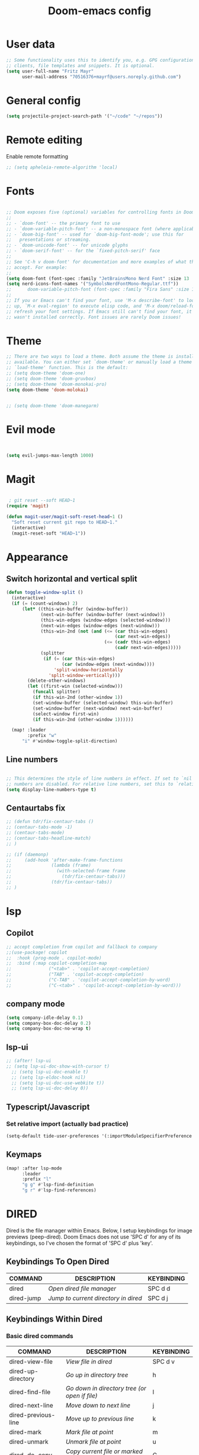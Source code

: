 #+TITLE: Doom-emacs config
#+STARTUP: show2levels

* User data
#+begin_src emacs-lisp :tangle yes
;; Some functionality uses this to identify you, e.g. GPG configuration, email
;; clients, file templates and snippets. It is optional.
(setq user-full-name "Fritz Mayr"
      user-mail-address "70516376+mayrf@users.noreply.github.com")
#+end_src
* General config

#+begin_src emacs-lisp :tangle yes
(setq projectile-project-search-path '("~/code" "~/repos"))
#+end_src

* Remote editing
Enable remote formatting

#+begin_src emacs-lisp :tangle yes
;; (setq apheleia-remote-algorithm 'local)
#+end_src

* Fonts
#+begin_src emacs-lisp :tangle yes

;; Doom exposes five (optional) variables for controlling fonts in Doom:
;;
;; - `doom-font' -- the primary font to use
;; - `doom-variable-pitch-font' -- a non-monospace font (where applicable)
;; - `doom-big-font' -- used for `doom-big-font-mode'; use this for
;;   presentations or streaming.
;; - `doom-unicode-font' -- for unicode glyphs
;; - `doom-serif-font' -- for the `fixed-pitch-serif' face
;;
;; See 'C-h v doom-font' for documentation and more examples of what they
;; accept. For example:
;;
(setq doom-font (font-spec :family "JetBrainsMono Nerd Font" :size 13 :weight 'semi-light))
(setq nerd-icons-font-names '("SymbolsNerdFontMono-Regular.ttf"))
;;      doom-variable-pitch-font (font-spec :family "Fira Sans" :size 13))
;;
;; If you or Emacs can't find your font, use 'M-x describe-font' to look them
;; up, `M-x eval-region' to execute elisp code, and 'M-x doom/reload-font' to
;; refresh your font settings. If Emacs still can't find your font, it likely
;; wasn't installed correctly. Font issues are rarely Doom issues!

#+end_src
* Theme
#+begin_src emacs-lisp :tangle yes
;; There are two ways to load a theme. Both assume the theme is installed and
;; available. You can either set `doom-theme' or manually load a theme with the
;; `load-theme' function. This is the default:
;; (setq doom-theme 'doom-one)
;; (setq doom-theme 'doom-gruvbox)
;; (setq doom-theme 'doom-monokai-pro)
(setq doom-theme 'doom-molokai)


;; (setq doom-theme 'doom-manegarm)
#+end_src

* Evil mode

#+begin_src emacs-lisp :tangle yes


(setq evil-jumps-max-length 1000)

#+end_src

* Magit

#+begin_src emacs-lisp :tangle yes

 ; git reset --soft HEAD~1
(require 'magit)

(defun magit-user/magit-soft-reset-head~1 ()
  "Soft reset current git repo to HEAD~1."
  (interactive)
  (magit-reset-soft "HEAD~1"))
#+end_src

* Appearance
** Switch horizontal and vertical split
#+begin_src emacs-lisp :tangle yes
(defun toggle-window-split ()
  (interactive)
  (if (= (count-windows) 2)
      (let* ((this-win-buffer (window-buffer))
             (next-win-buffer (window-buffer (next-window)))
             (this-win-edges (window-edges (selected-window)))
             (next-win-edges (window-edges (next-window)))
             (this-win-2nd (not (and (<= (car this-win-edges)
                                         (car next-win-edges))
                                     (<= (cadr this-win-edges)
                                         (cadr next-win-edges)))))
             (splitter
              (if (= (car this-win-edges)
                     (car (window-edges (next-window))))
                  'split-window-horizontally
                'split-window-vertically)))
        (delete-other-windows)
        (let ((first-win (selected-window)))
          (funcall splitter)
          (if this-win-2nd (other-window 1))
          (set-window-buffer (selected-window) this-win-buffer)
          (set-window-buffer (next-window) next-win-buffer)
          (select-window first-win)
          (if this-win-2nd (other-window 1))))))

  (map! :leader
        :prefix "w"
      "i" #'window-toggle-split-direction)
#+end_src

** Line numbers
#+begin_src emacs-lisp :tangle yes

;; This determines the style of line numbers in effect. If set to `nil', line
;; numbers are disabled. For relative line numbers, set this to `relative'.
(setq display-line-numbers-type t)

#+end_src

** Centaurtabs fix
#+begin_src emacs-lisp :tangle yes
;; (defun tdr/fix-centaur-tabs ()
;; (centaur-tabs-mode -1)
;; (centaur-tabs-mode)
;; (centaur-tabs-headline-match)
;; )

;; (if (daemonp)
;;     (add-hook 'after-make-frame-functions
;;               (lambda (frame)
;;                 (with-selected-frame frame
;;                   (tdr/fix-centaur-tabs)))
;;               (tdr/fix-centaur-tabs))
;; )
#+end_src
* lsp
** Copilot
#+begin_src emacs-lisp :tangle yes
;; accept completion from copilot and fallback to company
;;(use-package! copilot
;;  :hook (prog-mode . copilot-mode)
;;  :bind (:map copilot-completion-map
;;              ("<tab>" . 'copilot-accept-completion)
;;              ("TAB" . 'copilot-accept-completion)
;;              ("C-TAB" . 'copilot-accept-completion-by-word)
;;              ("C-<tab>" . 'copilot-accept-completion-by-word)))
#+end_src

** company mode

#+begin_src emacs-lisp :tangle yes
(setq company-idle-delay 0.1)
(setq company-box-doc-delay 0.2)
(setq company-box-doc-no-wrap t)
#+end_src

** lsp-ui
#+begin_src emacs-lisp :tangle yes
;; (after! lsp-ui
;; (setq lsp-ui-doc-show-with-cursor t)
  ;; (setq lsp-ui-doc-enable t)
  ;; (setq lsp-eldoc-hook nil)
  ;; (setq lsp-ui-doc-use-webkite t))
  ;; (setq lsp-ui-doc-delay 0))
#+end_src
** Typescript/Javascript
*** Set relative import (actually bad practice)
#+begin_src emacs-lisp :tangle yes
(setq-default tide-user-preferences '(:importModuleSpecifierPreference "relative" :includeCompletionsForModuleExports t :includeCompletionsWithInsertText t :allowTextChangesInNewFiles t))
#+end_src
** Keymaps
#+begin_src emacs-lisp :tangle yes
(map! :after lsp-mode
      :leader
      :prefix "l"
      "g g" #'lsp-find-definition
      "g r" #'lsp-find-references)
#+end_src

* DIRED
Dired is the file manager within Emacs.  Below, I setup keybindings for image previews (peep-dired).  Doom Emacs does not use 'SPC d' for any of its keybindings, so I've chosen the format of 'SPC d' plus 'key'.

** Keybindings To Open Dired

| COMMAND    | DESCRIPTION                        | KEYBINDING |
|------------+------------------------------------+------------|
| dired      | /Open dired file manager/            | SPC d d    |
| dired-jump | /Jump to current directory in dired/ | SPC d j    |

** Keybindings Within Dired
*** Basic dired commands

| COMMAND                | DESCRIPTION                                 | KEYBINDING |
|------------------------+---------------------------------------------+------------|
| dired-view-file        | /View file in dired/                          | SPC d v    |
| dired-up-directory     | /Go up in directory tree/                     | h          |
| dired-find-file        | /Go down in directory tree (or open if file)/ | l          |
| dired-next-line        | /Move down to next line/                      | j          |
| dired-previous-line    | /Move up to previous line/                    | k          |
| dired-mark             | /Mark file at point/                          | m          |
| dired-unmark           | /Unmark file at point/                        | u          |
| dired-do-copy          | /Copy current file or marked files/           | C          |
| dired-do-rename        | /Rename current file or marked files/         | R          |
| dired-hide-details     | /Toggle detailed listings on/off/             | (          |
| dired-git-info-mode    | /Toggle git information on/off/               | )          |
| dired-create-directory | /Create new empty directory/                  | +          |
| dired-diff             | /Compare file at point with another/          | =          |
| dired-subtree-toggle   | /Toggle viewing subtree at point/             | TAB        |

*** Dired commands using regex

| COMMAND                 | DESCRIPTION                | KEYBINDING |
|-------------------------+----------------------------+------------|
| dired-mark-files-regexp | /Mark files using regex/     | % m        |
| dired-do-copy-regexp    | /Copy files using regex/     | % C        |
| dired-do-rename-regexp  | /Rename files using regex/   | % R        |
| dired-mark-files-regexp | /Mark all files using regex/ | * %        |

*** File permissions and ownership

| COMMAND         | DESCRIPTION                      | KEYBINDING |
|-----------------+----------------------------------+------------|
| dired-do-chgrp  | /Change the group of marked files/ | g G        |
| dired-do-chmod  | /Change the mode of marked files/  | M          |
| dired-do-chown  | /Change the owner of marked files/ | O          |
| dired-do-rename | /Rename file or all marked files/  | R          |

#+begin_src emacs-lisp :tangle yes
(map! :leader
      (:prefix ("d" . "dired")
       :desc "Open dired" "d" #'dired
       :desc "Dired jump to current" "j" #'dired-jump)
      (:after dired
       (:map dired-mode-map
        :desc "Peep-dired image previews" "d p" #'peep-dired
        :desc "Dired view file"           "d v" #'dired-view-file)))

(evil-define-key 'normal dired-mode-map
  (kbd "M-RET") 'dired-display-file
  (kbd "h") 'dired-up-directory
  (kbd "l") 'dired-open-file ; use dired-find-file instead of dired-open.
  (kbd "m") 'dired-mark
  (kbd "t") 'dired-toggle-marks
  (kbd "u") 'dired-unmark
  (kbd "C") 'dired-do-copy
  (kbd "D") 'dired-do-delete
  (kbd "J") 'dired-goto-file
  (kbd "M") 'dired-do-chmod
  (kbd "O") 'dired-do-chown
  (kbd "P") 'dired-do-print
  (kbd "R") 'dired-do-rename
  (kbd "T") 'dired-do-touch
  (kbd "Y") 'dired-copy-filenamecopy-filename-as-kill ; copies filename to kill ring.
  (kbd "Z") 'dired-do-compress
  (kbd "+") 'dired-create-directory
  (kbd "-") 'dired-do-kill-lines
  (kbd "% l") 'dired-downcase
  (kbd "% m") 'dired-mark-files-regexp
  (kbd "% u") 'dired-upcase
  (kbd "* %") 'dired-mark-files-regexp
  (kbd "* .") 'dired-mark-extension
  (kbd "* /") 'dired-mark-directories
  (kbd "; d") 'epa-dired-do-decrypt
  (kbd "; e") 'epa-dired-do-encrypt)
;; Get file icons in dired
;; (add-hook 'dired-mode-hook 'all-the-icons-dired-mode)
;; With dired-open plugin, you can launch external programs for certain extensions
;; For example, I set all .png files to open in 'sxiv' and all .mp4 files to open in 'mpv'
(setq dired-open-extensions '(("gif" . "sxiv")
                              ("jpg" . "sxiv")
                              ("png" . "sxiv")
                              ("mkv" . "mpv")
                              ("mp4" . "mpv")))
#+end_src

** Keybindings Within Dired With Peep-Dired-Mode Enabled
If peep-dired is enabled, you will get image previews as you go up/down with 'j' and 'k'

| COMMAND              | DESCRIPTION                              | KEYBINDING |
|----------------------+------------------------------------------+------------|
| peep-dired           | /Toggle previews within dired/             | SPC d p    |
| peep-dired-next-file | /Move to next file in peep-dired-mode/     | j          |
| peep-dired-prev-file | /Move to previous file in peep-dired-mode/ | k          |

#+begin_src emacs-lisp :tangle yes
(evil-define-key 'normal peep-dired-mode-map
  (kbd "j") 'peep-dired-next-file
  (kbd "k") 'peep-dired-prev-file)
(add-hook 'peep-dired-hook 'evil-normalize-keymaps)
#+END_SRC

** Making deleted files go to trash can
#+begin_src emacs-lisp :tangle yes
(setq delete-by-moving-to-trash t
      trash-directory "~/.local/share/Trash/files/")
#+end_src

=NOTE=: For convenience, you may want to create a symlink to 'local/share/Trash' in your home directory:
#+begin_example
cd ~/
ln -s ~/.local/share/Trash .
#+end_example

* Org
** Bind tab inside org-table
#+begin_src emacs-lisp :tangle yes
(defun my/org-table-tab ()
  "Use `org-cycle' if inside an Org table, otherwise use original Tab functionality."
  (interactive)
  (if (org-at-table-p)
      (org-cycle)
    (if (bound-and-true-p company-mode)
        (company-indent-or-complete-common)
      (indent-for-tab-command))))

(with-eval-after-load 'org
  (with-eval-after-load 'evil
    (evil-define-key 'insert org-mode-map
      (kbd "TAB") 'my/org-table-tab)
    (evil-define-key 'insert org-mode-map
      (kbd "<tab>") 'my/org-table-tab)))
#+end_src
** Appearance
*** Org-modern
#+begin_src emacs-lisp :tangle yes
(add-hook 'org-mode-hook #'org-modern-mode)
(add-hook 'org-agenda-finalize-hook #'org-modern-agenda)
#+end_src
*** Org-Superstar-headline
#+begin_src emacs-lisp :tangle yes
;; (setq
;;     org-superstar-headline-bullets-list '("⁖" "◉" "○" "✸" "✿"))
#+end_src
** Automatic saving after refilling

After refilling, you will have to save manually your opened org files, which is not really convenient.
Fortunately, a small change in the code will save the files automatically.

First, you need to get the files you want to save with their fullpath.
Replace the previous definition of =org-agenda-files= with the following:

#+begin_src emacs-lisp :tangle yes
(setq org-agenda-files
      (mapcar 'file-truename
	      (file-expand-wildcards "~/org/*.org")))
#+end_src

Now, we create a new function to save those files, using the model of the =org-save-all-org-buffers= function and finally we add it after the =org-refile= action:

#+begin_src emacs-lisp :tangle yes
;; Save the corresponding buffers
(defun gtd-save-org-buffers ()
  "Save `org-agenda-files' buffers without user confirmation.
See also `org-save-all-org-buffers'"
  (interactive)
  (message "Saving all org-buffers except current...")
  ;; (save-some-buffers t (lambda ()
  ;;   		 (when (member (buffer-file-name) org-agenda-files)
  ;;   		   t)))
  (org-save-all-org-buffers)
  (message "Saving all org-buffers except current... done"))

;; Add it after refile
(advice-add 'org-refile :after
	    (lambda (&rest _)
	      (gtd-save-org-buffers)))
#+end_src
** Refiling
#+begin_src emacs-lisp :tangle yes
(setq org-reverse-note-order t)
;; Automatically get the files in "~/Documents/org"
;; with fullpath
(setq org-agenda-files
      (mapcar 'file-truename
	      (file-expand-wildcards "~/org/*.org")))

;; Save the corresponding buffers
(defun gtd-save-org-buffers ()
  "Save `org-agenda-files' buffers without user confirmation.
See also `org-save-all-org-buffers'"
  (interactive)
  (message "Saving org-agenda-files buffers...")
  (save-some-buffers t (lambda ()
			 (when (member (buffer-file-name) org-agenda-files)
			   t)))
  (message "Saving org-agenda-files buffers... done"))

;; Add it after refile
(advice-add 'org-refile :after
	    (lambda (&rest _)
	      (gtd-save-org-buffers)))
#+end_src
** Org and Roam directories
#+begin_src emacs-lisp :tangle yes

;; If you use `org' and don't want your org files in the default location below,
;; change `org-directory'. It must be set before org loads!
(setq org-directory "~/org/")
;; (setq org-roam-directory (file-truename "~/org/RoamNotes"))
(setq org-roam-directory (file-truename "~/org/roam-logseq"))
(setq org-roam-dailies-directory "journals/")
;; default roam template adds extra #+title:
(setq org-roam-capture-templates
   '(("d" "default" plain
      "%?" :target
      (file+head "pages/%<%Y%m%d%H%M%S>-${slug}.org" "#+title: ${title}\n")
      :unnarrowed t)))

;; (setq org-roam-capture-templates
;;    '(("d" "default" plain
;;       "%?"
;;       :if-new (file+head "%<%Y%m%d%H%M%S>-${slug}.org" "#+title:${title}\n")
;;       :unnarrowed t)))

;; (use-package! websocket
;;     ;; :after org-roam)
;;     :after org)

;; (use-package! org-roam-ui
;;     ;; :after org-roam ;; or :after org
;;     :after org ;; or :after org
;; ;;         normally we'd recommend hooking orui after org-roam, but since org-roam does not have
;; ;;         a hookable mode anymore, you're advised to pick something yourself
;; ;;         if you don't care about startup time, use
;; ;;  :hook (after-init . org-roam-ui-mode)
;;     :config
;;     (setq org-roam-ui-sync-theme t
;;           org-roam-ui-follow t
;;           org-roam-ui-update-on-save t
;;           org-roam-ui-open-on-start t))


#+end_src
*** Logseq conversion

From here: [[https://gist.github.com/zot/ddf1a89a567fea73bc3c8a209d48f527][org-roam-logseq.el · GitHub]]

**** Very long snippet
#+begin_src emacs-lisp :tangle yes

;;;;;;;;;;;;;;;;;;;;;;;;;;;;;;;;;;;;;;;;;;;;;;;;;;;;;;;;
;;
;;  BACK UP YOUR LOGSEQ DIR BEFORE RUNNING THIS!
;;
;;;;;;;;;;;;;;;;;;;;;;;;;;;;;;;;;;;;;;;;;;;;;;;;;;;;;;;;

;; Copyright (C) Aug 4 2022, William R. Burdick Jr.
;;
;; LICENSE
;; This code is dual-licensed with MIT and GPL licenses.
;; Take your pick and abide by whichever license appeals to you.
;;
;; logseq compatibility
;; put ids and titles at the tops of non-journal files
;; change fuzzy links from [[PAGE]] to [[id:2324234234][PAGE]]
;; also change file links to id links, provided that the links
;; expand to file names that have ids in the roam database.
;;
;; NOTE: this currently only converts fuzzy links.
;; If you have the setting :org-mode/insert-file-link? true in your Logseq config,
;; it won't convert the resulting links.
;;

;; Your logseq directory should be inside your org-roam directory,
;; put the directory you use here
(defvar bill/logseq-folder (f-expand (f-join org-roam-directory "zettel")))

;; You probably don't need to change these values
(defvar bill/logseq-pages (f-expand (f-join bill/logseq-folder "pages")))
(defvar bill/logseq-journals (f-expand (f-join bill/logseq-folder "journals")))
;;(defvar bill/rich-text-types [bold italic subscript link strike-through superscript underline inline-src-block footnote-reference inline-babel-call entity])
(defvar bill/rich-text-types '(bold italic subscript link strike-through superscript underline inline-src-block))
;; ignore files matching bill/logseq-exclude-pattern
;; example: (defvar bill/logseq-exclude-pattern (string "^" bill/logseq-folder "/bak/.*$"))
(defvar bill/logseq-exclude-pattern "^$")

(defun bill/textify (headline)
  (save-excursion
    (apply 'concat (flatten-list
                    (bill/textify-all (org-element-property :title headline))))))

(defun bill/textify-all (nodes) (mapcar 'bill/subtextify nodes))

(defun bill/with-length (str) (cons (length str) str))

(defun bill/subtextify (node)
  (cond ((not node) "")
        ((stringp node) (substring-no-properties node))
        ((member (org-element-type node) bill/rich-text-types)
         (list (bill/textify-all (cddr node))
               (if (> (org-element-property :post-blank node))
                   (make-string (org-element-property :post-blank node) ?\s)
               "")))
        (t "")))

(defun bill/logseq-journal-p (file) (string-match-p (concat "^" bill/logseq-journals) file))

(defun bill/ensure-file-id (file)
  "Visit an existing file, ensure it has an id, return whether the a new buffer was created"
  (setq file (f-expand file))
  (if (bill/logseq-journal-p file)
      `(nil . nil)
    (let* ((buf (get-file-buffer file))
           (was-modified (buffer-modified-p buf))
           (new-buf nil)
           has-data
           org
           changed
           sec-end)
      (when (not buf)
        (setq buf (find-file-noselect file))
        (setq new-buf t))
      (set-buffer buf)
      (setq org (org-element-parse-buffer))
      (setq has-data (cddr org))
      (goto-char 1)
      (when (not (and (eq 'section (org-element-type (nth 2 org))) (org-roam-id-at-point)))
        ;; this file has no file id
        (setq changed t)
        (when (eq 'headline (org-element-type (nth 2 org)))
          ;; if there's no section before the first headline, add one
          (insert "\n")
          (goto-char 1))
        (org-id-get-create)
        (setq org (org-element-parse-buffer)))
      (when (nth 3 org)
        (when (not (org-collect-keywords ["title"]))
          ;; no title -- ensure there's a blank line at the section end
          (setq changed t)
          (setq sec-end (org-element-property :end (nth 2 org)))
          (goto-char (1- sec-end))
          (when (and (not (equal "\n\n" (buffer-substring-no-properties (- sec-end 2) sec-end))))
            (insert "\n")
            (goto-char (1- (point)))
            (setq org (org-element-parse-buffer)))
          ;; copy the first headline to the title
          (insert (format "#+title: %s" (string-trim (bill/textify (nth 3 org)))))))
      ;; ensure org-roam knows about the new id and/or title
      (when changed (save-buffer))
      (cons new-buf buf))))

(defun bill/convert-logseq-file (buf)
  "convert fuzzy and file:../pages logseq links in the file to id links"
  (save-excursion
    (let* (changed
           link)
      (set-buffer buf)
      (goto-char 1)
      (while (search-forward "[[" nil t)
        (setq link (org-element-context))
        (setq newlink (bill/reformat-link link))
        (when newlink
          (setq changed t)
          (goto-char (org-element-property :begin link))
          (delete-region (org-element-property :begin link) (org-element-property :end link))
          ;; note, this format string is reall =[[%s][%s]]= but =%= is a markup char so one's hidden
          (insert newlink)))
      ;; ensure org-roam knows about the changed links
      (when changed (save-buffer)))))

(defun bill/reformat-link (link)
  (let (filename
        id
        linktext
        newlink)
    (when (eq 'link (org-element-type link))
      (when (equal "fuzzy" (org-element-property :type link))
        (setq filename (f-expand (f-join bill/logseq-pages
                                         (concat (org-element-property :path link) ".org"))))
        (setq linktext (org-element-property :raw-link link)))
      (when (equal "file" (org-element-property :type link))
        (setq filename (f-expand (org-element-property :path link)))
        (if (org-element-property :contents-begin link)
            (setq linktext (buffer-substring-no-properties
                            (org-element-property :contents-begin link)
                            (org-element-property :contents-end link)))
          (setq linktext (buffer-substring-no-properties
                          (+ (org-element-property :begin link) 2)
                          (- (org-element-property :end link) 2)))))
      (when (and filename (f-exists-p filename))
        (setq id (caar (org-roam-db-query [:select id :from nodes :where (like file $s1)]
                                          filename)))
        (when id
          (setq newlink (format "[[id:%s][%s]]%s"
                                id
                                linktext
                                (if (> (org-element-property :post-blank link))
                                    (make-string (org-element-property :post-blank link) ?\s)
                                  "")))
          (when (not (equal newlink
                            (buffer-substring-no-properties
                             (org-element-property :begin link)
                             (org-element-property :end link))))
            newlink))))))

(defun bill/roam-file-modified-p (file-path)
  (and (not (string-match-p bill/logseq-exclude-pattern file-path))
       (let ((content-hash (org-roam-db--file-hash file-path))
             (db-hash (caar (org-roam-db-query [:select hash :from files
                                                        :where (= file $s1)] file-path))))
         (not (string= content-hash db-hash)))))

(defun bill/modified-logseq-files ()
  (emacsql-with-transaction (org-roam-db)
    (seq-filter 'bill/roam-file-modified-p
                (org-roam--list-files bill/logseq-folder))))

(defun bill/check-logseq ()
  (interactive)
  (let (created
        files
        bufs
        unmodified
        cur
        bad
        buf)
    (setq files (org-roam--list-files bill/logseq-folder))
    ;; make sure all the files have file ids
    (dolist (file-path files)
      (setq file-path (f-expand file-path))
      (setq cur (bill/ensure-file-id file-path))
      (setq buf (cdr cur))
      (push buf bufs)
      (when (and (not (bill/logseq-journal-p file-path)) (not buf))
        (push file-path bad))
      (when (not (buffer-modified-p buf))
        (push buf unmodified))
      (when (car cur)
        (push buf created)))
    ;; patch fuzzy links
    (mapc 'bill/convert-logseq-file (seq-filter 'identity bufs))
    (dolist (buf unmodified)
      (when (buffer-modified-p buf)
        (save-buffer unmodified)))
    (mapc 'kill-buffer created)
    (when bad
      (message "Bad items: %s" bad))
    nil))

#+end_src

** Org Agenda
#+begin_src emacs-lisp :tangle yes
(setq org-agenda-custom-commands
      '(("v" "Better Agenda" (
          (agenda "")
          (tags "@computer"
                ((org-agenda-overriding-header "@computer")))
          (tags "@home"
                ((org-agenda-overriding-header "@home")))
          (tags "@work"
                ((org-agenda-overriding-header "@work")))
          (tags "@telephone"
                ((org-agenda-overriding-header "@telephone")))
          (alltodo "")))
        ("c" "@computer" (
          (tags "@computer"
                ((org-agenda-overriding-header "@computer")))))
        ("h" "@home" (
          (tags "@home"
                ((org-agenda-overriding-header "@home")))))
        ("w" "@work" (
          (tags "@work"
                ((org-agenda-overriding-header "@work")))))
        ("p" "@phone" (
          (tags "@telephone"
                ((org-agenda-overriding-header "@telephone")))))
        ))
#+end_src
** Reverse Date Tree

#+begin_src emacs-lisp :tangle yes
(setq-default org-reverse-datetree-level-formats
              '("%Y"                    ; year
                (lambda (time) (format-time-string "%Y-%m %B" (org-reverse-datetree-monday time))) ; month
;;                "%Y W%W"                ; week
                "%Y-%m-%d %A"))           ; date

#+end_src
** Dictionary

*Source*: [[https://200ok.ch/posts/2020-08-22_setting_up_spell_checking_with_multiple_dictionaries.html][Setting up spell checking with multiple dictionaries in Emacs]]

#+begin_src emacs-lisp :tangle yes

(after! ispell
  ;; Configure `LANG`, otherwise ispell.el cannot find a 'default
  ;; dictionary' even though multiple dictionaries will be configured
  ;; in next line.
  (setenv "LANG" "en_US.UTF-8")
  (setq ispell-program-name "hunspell")
  ;; Configure German, Swiss German, and two variants of English.
  (setq ispell-dictionary "de_DE,en_GB,en_US,es_ES,hu_HU")
  ;; ispell-set-spellchecker-params has to be called
  ;; before ispell-hunspell-add-multi-dic will work
  (ispell-set-spellchecker-params)
  (ispell-hunspell-add-multi-dic "de_DE,en_GB,en_US,es_ES,hu_HU")
  ;; For saving words to the personal dictionary, don't infer it from
  ;; the locale, otherwise it would save to ~/.hunspell_de_DE.
  (setq ispell-personal-dictionary "~/cloud/machine_env/.hunspell_personal")

;; The personal dictionary file has to exist, otherwise hunspell will
;; silently not use it.
  (unless (file-exists-p ispell-personal-dictionary)
  (write-region "" nil ispell-personal-dictionary nil 0))
)
#+end_src

#+RESULTS:

** GTD
#+begin_src emacs-lisp :tangle yes
(after! org
  ;; (setq org-archive-reversed-order t)
  (setq org-agenda-files '("~/org/gtd/inbox.org"
                           "~/org/gtd/inbox_phone.org"
                           "~/org/gtd/next.org"
                           "~/org/gtd/tickler.org"))

  ;; setting up inbox captures
  (setq org-capture-templates '(
               ("t" "Todo" entry
                 (file "~/org/gtd/inbox.org")
                 "* TODO %^{Brief Description} \n%?\n:LOGBOOK:\n- Added: %T\n- created from: %f\n:END:\n")

               ("r" "Rice wish" entry
                 (file+headline "~/org/gtd/next.org" "RICE")
                 "* TODO %^{Brief Description} \n%?\n:LOGBOOK:\n- Added: %T\n- created from: %f\n:END:\n")

               ("b" "book [inbox]" entry
                 (file+headline "~/org/gtd/inbox.org" "Books")
                 "* %^{author} - %^{Title}\n- recommended by %^{recommended by}\n:PROPERTIES:\n:PAGES: %^{Pages}\n:GENRE: %^{Genre}\n:LINK: %^{Link}\n:END:\n:LOGBOOK:\n - Added: %T\n- created from: %f\n:END:\n%?")

               ;; ("j" "Journal" plain
               ;;   (file+datetree "~/org/gtd/journal.org")
               ;;   "" :empty-lines-after 1)
               ("j" "Journal" plain
                    (file+function "~/org/gtd/journal.org" org-reverse-datetree-goto-date-in-file)
                    "%?" :empty-lines 1 :append nil)

               ("W" "Weekly Review" entry
                 (file+function "~/org/gtd/weekly-review.org" org-reverse-datetree-goto-date-in-file)
                 (file "~/org/gtd/templates/weekly_review.txt"))

               ("T" "Tickler" entry
                 (file+headline "~/org/gtd/tickler.org" "Tickler")
                 "* %i%? \n %U")
                                  ))
  ;; (add-to-list 'org-capture-templates
  ;;              '("t" "Todo" entry
  ;;                (file+headline "~/org/gtd/inbox.org" "TASKS")
  ;;                "* TODO %^{Brief Description} \n%?\n:LOGBOOK:\n- Added: %T\n- created from: %f\n:END:\n"))

  ;; (add-to-list 'org-capture-templates
  ;;              '("b" "book [inbox]" entry
  ;;                (file+headline "~/org/gtd/inbox.org" "Books")
  ;;                "* %^{author} - %^{Title}\n- recommended by %^{recommended by}\n:PROPERTIES:\n:PAGES: %^{Pages}\n:GENRE: %^{Genre}\n:LINK: %^{Link}\n:END:\n:LOGBOOK:\n - Added: %T\n- created from: %f\n:END:\n%?"))
  ;; (add-to-list 'org-capture-templates
  ;;              '("T" "Tickler" entry
  ;;                (file+headline "~/org/gtd/tickler.org" "Tickler")
  ;;                "* %i%? \n %U"))

  (setq org-refile-targets '(("~/org/gtd/next.org" :maxlevel . 1)
                             ("~/org/gtd/someday.org" :maxlevel . 1)
                             ("~/org/gtd/agenda.org" :maxlevel . 1)
                             ("~/org/gtd/read-review.org" :maxlevel . 1)
                             ("~/org/gtd/tickler.org" :maxlevel . 1)))
  (setq org-todo-keywords '((sequence "TODO(t)" "WAITING(w)" "|" "DONE(d)" "CANCELLED(c)")))
  (setq org-log-done 'time))
#+end_src

* vterm

#+begin_src emacs-lisp :tangle yes
(after! vterm
  (set-popup-rule! "*doom:vterm-popup:main" :size 0.25 :vslot -4 :select t :quit nil :ttl 0 :side 'right)
  )
#+end_src


* Doom pkg explaination

#+begin_src emacs-lisp :tangle yes


;; Whenever you reconfigure a package, make sure to wrap your config in an
;; `after!' block, otherwise Doom's defaults may override your settings. E.g.
;;
;;   (after! PACKAGE
;;     (setq x y))
;;
;; The exceptions to this rule:
;;
;;   - Setting file/directory variables (like `org-directory')
;;   - Setting variables which explicitly tell you to set them before their
;;     package is loaded (see 'C-h v VARIABLE' to look up their documentation).
;;   - Setting doom variables (which start with 'doom-' or '+').
;;
;; Here are some additional functions/macros that will help you configure Doom.
;;
;; - `load!' for loading external *.el files relative to this one
;; - `use-package!' for configuring packages
;; - `after!' for running code after a package has loaded
;; - `add-load-path!' for adding directories to the `load-path', relative to
;;   this file. Emacs searches the `load-path' when you load packages with
;;   `require' or `use-package'.
;; - `map!' for binding new keys
;;
;; To get information about any of these functions/macros, move the cursor over
;; the highlighted symbol at press 'K' (non-evil users must press 'C-c c k').
;; This will open documentation for it, including demos of how they are used.
;; Alternatively, use `C-h o' to look up a symbol (functions, variables, faces,
;; etc).
;;
;; You can also try 'gd' (or 'C-c c d') to jump to their definition and see how
;; they are implemented.
#+end_src

